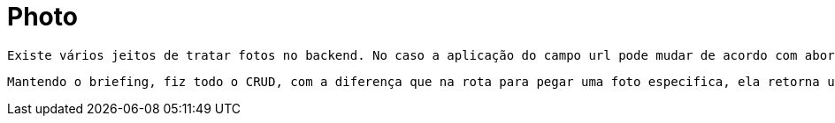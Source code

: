 [[photo]]
= Photo

 Existe vários jeitos de tratar fotos no backend. No caso a aplicação do campo url pode mudar de acordo com abordagem escolhida, para este estudo coloquei o path da foto em caminho absoluto para poder recuperar ela por lá.

 Mantendo o briefing, fiz todo o CRUD, com a diferença que na rota para pegar uma foto especifica, ela retorna uma array de bytes da foto.

[[photo-general]]